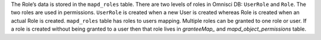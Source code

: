 The Role’s data is stored in the ``mapd_roles`` table. There are two levels of roles in Omnisci DB: ``UserRole`` and ``Role``. The two roles are used in permissions. ``UserRole`` is created when a new User is created whereas Role is created when an actual Role is created. ``mapd_roles`` table has roles to users mapping. Multiple roles can be granted to one role or user. If a role is created without being granted to a user then that role lives in `granteeMap_` and `mapd_object_permissions` table.